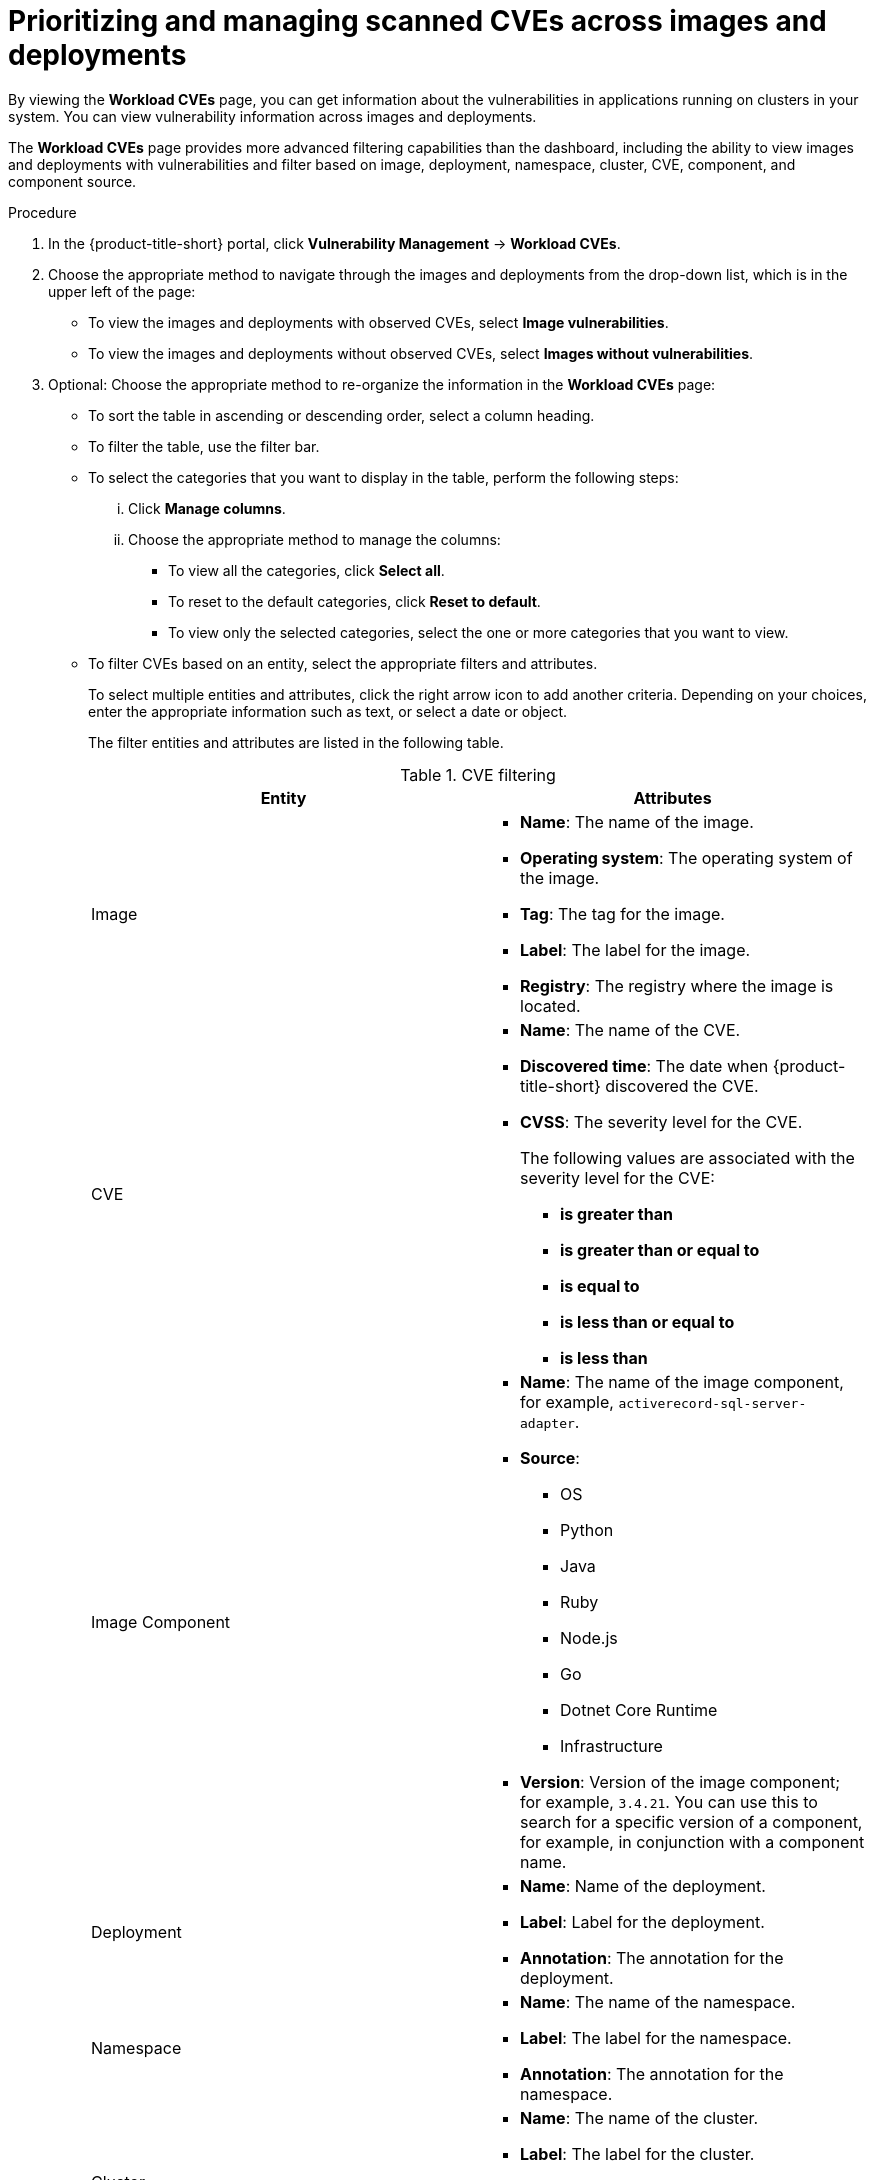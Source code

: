 // Module included in the following assemblies:
//
// * operating/manage-vulnerabilities/common-vuln-management-tasks.adoc

:_mod-docs-content-type: PROCEDURE
[id="prioritizing-and-managing-scanned-cves-across-images-and-deployments_{context}"]
= Prioritizing and managing scanned CVEs across images and deployments

[role="_abstract"]

By viewing the *Workload CVEs* page, you can get information about the vulnerabilities in applications running on clusters in your system. You can view vulnerability information across images and deployments. 

The *Workload CVEs* page provides more advanced filtering capabilities than the dashboard, including the ability to view images and deployments with vulnerabilities and filter based on image, deployment, namespace, cluster, CVE, component, and component source.

.Procedure

. In the {product-title-short} portal, click *Vulnerability Management* -> *Workload CVEs*.

. Choose the appropriate method to navigate through the images and deployments from the drop-down list, which is in the upper left of the page:
** To view the images and deployments with observed CVEs, select *Image vulnerabilities*.
** To view the images and deployments without observed CVEs, select *Images without vulnerabilities*.

. Optional: Choose the appropriate method to re-organize the information in the *Workload CVEs* page:
** To sort the table in ascending or descending order, select a column heading.
** To filter the table, use the filter bar.
** To select the categories that you want to display in the table, perform the following steps:
... Click *Manage columns*.
... Choose the appropriate method to manage the columns:
**** To view all the categories, click *Select all*.
**** To reset to the default categories, click *Reset to default*.
**** To view only the selected categories, select the one or more categories that you want to view.

** To filter CVEs based on an entity, select the appropriate filters and attributes.
+
To select multiple entities and attributes, click the right arrow icon to add another criteria. Depending on your choices, enter the appropriate information such as text, or select a date or object.
+
The filter entities and attributes are listed in the following table.
+
.CVE filtering
[cols="2",options="header"]
|===
|Entity|Attributes

|Image
a|
* *Name*: The name of the image.
* *Operating system*: The operating system of the image.
* *Tag*: The tag for the image.
* *Label*: The label for the image.
* *Registry*: The registry where the image is located.
|CVE
a|
* *Name*: The name of the CVE.
* *Discovered time*: The date when {product-title-short} discovered the CVE.
* *CVSS*: The severity level for the CVE.
+
The following values are associated with the severity level for the CVE:
+
** *is greater than*
** *is greater than or equal to*
** *is equal to*
** *is less than or equal to*
** *is less than*

|Image Component
a|
* *Name*: The name of the image component, for example, `activerecord-sql-server-adapter`.
* *Source*:
** OS
** Python
** Java
** Ruby
** Node.js
** Go
** Dotnet Core Runtime
** Infrastructure

* *Version*: Version of the image component; for example, `3.4.21`. You can use this to search for a specific version of a component, for example, in conjunction with a component name.
|Deployment
a|
* *Name*: Name of the deployment.
* *Label*: Label for the deployment.
* *Annotation*: The annotation for the deployment.
|Namespace
a|
* *Name*: The name of the namespace.
* *Label*: The label for the namespace.
* *Annotation*: The annotation for the namespace.
|Cluster
a|
* *Name*: The name of the cluster.
* *Label*: The label for the cluster.
* *Type*: The cluster type, for example, OCP.
* *Platform type*: The platform type, for example, OpenShift 4 cluster.
|===


** To display a list of namespaces sorted according to the risk priority, click *Prioritize by namespace view*. 
+
You can use this view to quickly identify and address the most critical areas. 
+
In this view, click *<number> deployments* in a table row to return to the workload CVE list view, with filters applied to show only deployments, images and CVEs for the selected namespace.
** To apply the default filters, click *Default filters*.
+
You can select filters for CVE severity and CVE status that are automatically applied when you visit the *Workload CVEs* page. 
+
These filters only apply to this page, and are applied when you visit the page from another section of the {product-title-short} web portal or from a bookmarked URL. They are saved in the local storage of your browser.

** To filter the table based on the severity of a CVE, from the *CVE severity* drop-down list, select one or more severity levels.
+
The following values are associated with the severity of a CVE:
+
*** `Critical`
*** `Important`
*** `Moderate`
*** `Low`

** To filter the table based on the status of a CVE, from the *CVE status* drop-down list, select one or more statuses.
+
The following values are associated with the status of a CVE:
+
*** `Fixable`
*** `Not fixable`

[NOTE]
====
The *Filtered view* icon indicates that the displayed results were filtered based on the criteria that you selected. You can click *Clear filters* to remove all filters, or remove individual filters by clicking on them.
====

In the list of results, click a CVE, image name, or deployment name to view more information about the item. For example, depending on the item type, you can view the following information:

* Whether a CVE is fixable
* Whether an image is active
* The Dockerfile line in the image that contains the CVE
* External links to information about the CVE in Red{nbsp}Hat and other CVE databases